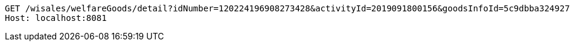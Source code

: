 [source,http,options="nowrap"]
----
GET /wisales/welfareGoods/detail?idNumber=120224196908273428&activityId=2019091800156&goodsInfoId=5c9dbba324927af0e59304a4 HTTP/1.1
Host: localhost:8081

----